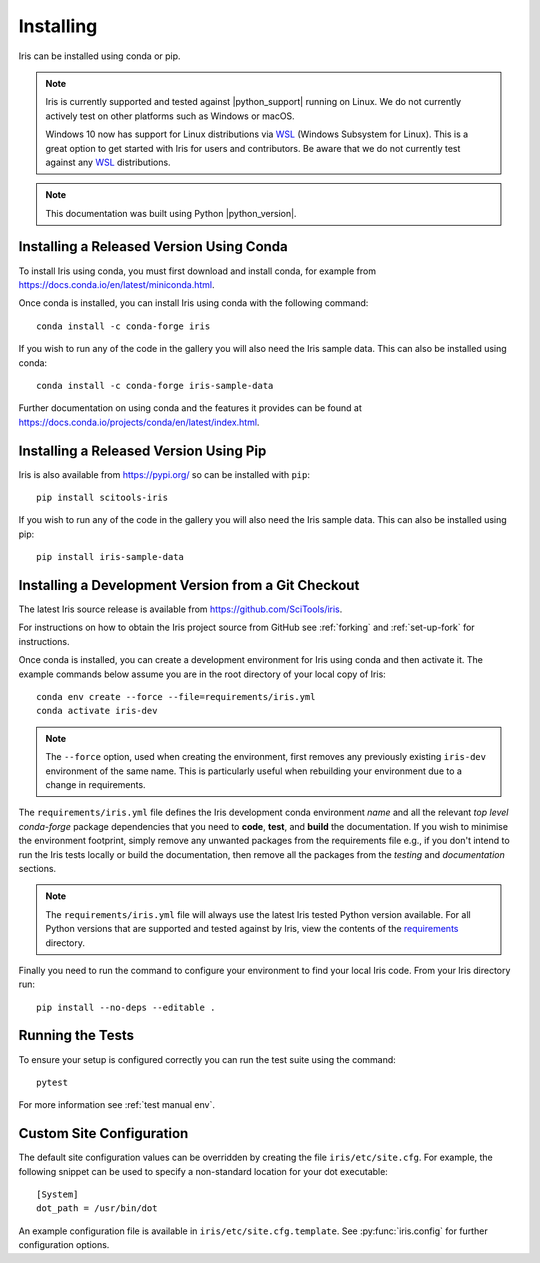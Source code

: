.. _installing_iris:

Installing
==========

Iris can be installed using conda or pip.

.. note:: Iris is currently supported and tested against |python_support|
          running on Linux.  We do not currently actively test on other
          platforms such as Windows or macOS.

          Windows 10 now has support for Linux distributions via WSL_ (Windows
          Subsystem for Linux).  This is a great option to get started with
          Iris for users and contributors.  Be aware that we do not currently
          test against any WSL_ distributions.

.. _WSL: https://learn.microsoft.com/en-us/windows/wsl/install

.. note:: This documentation was built using Python |python_version|.


.. _installing_using_conda:

Installing a Released Version Using Conda
-----------------------------------------

To install Iris using conda, you must first download and install conda,
for example from https://docs.conda.io/en/latest/miniconda.html.

Once conda is installed, you can install Iris using conda with the following
command::

  conda install -c conda-forge iris

If you wish to run any of the code in the gallery you will also
need the Iris sample data. This can also be installed using conda::

  conda install -c conda-forge iris-sample-data

Further documentation on using conda and the features it provides can be found
at https://docs.conda.io/projects/conda/en/latest/index.html.

.. _installing_using_pip:

Installing a Released Version Using Pip
---------------------------------------

Iris is also available from https://pypi.org/ so can be installed with ``pip``::

  pip install scitools-iris

If you wish to run any of the code in the gallery you will also
need the Iris sample data. This can also be installed using pip::

  pip install iris-sample-data

.. _installing_from_source:

Installing a Development Version from a Git Checkout
----------------------------------------------------

The latest Iris source release is available from
https://github.com/SciTools/iris.

For instructions on how to obtain the Iris project source from GitHub see
:ref:`forking` and :ref:`set-up-fork` for instructions.

Once conda is installed, you can create a development environment for Iris
using conda and then activate it.  The example commands below assume you are in
the root directory of your local copy of Iris::

  conda env create --force --file=requirements/iris.yml
  conda activate iris-dev

.. note::

  The ``--force`` option, used when creating the environment, first removes
  any previously existing ``iris-dev`` environment of the same name. This is
  particularly useful when rebuilding your environment due to a change in
  requirements.

The ``requirements/iris.yml`` file defines the Iris development conda
environment *name* and all the relevant *top level* `conda-forge` package
dependencies that you need to **code**, **test**, and **build** the
documentation.  If you wish to minimise the environment footprint, simply
remove any unwanted packages from the requirements file e.g., if you don't
intend to run the Iris tests locally or build the documentation, then remove
all the packages from the `testing` and `documentation` sections.

.. note:: The ``requirements/iris.yml`` file will always use the latest
          Iris tested Python version available.  For all Python versions that
          are supported and tested against by Iris, view the contents of
          the `requirements`_ directory.

.. _requirements: https://github.com/scitools/iris/tree/main/requirements

Finally you need to run the command to configure your environment
to find your local Iris code.  From your Iris directory run::

  pip install --no-deps --editable .


Running the Tests
-----------------

To ensure your setup is configured correctly you can run the test suite using
the command::

    pytest

For more information see :ref:`test manual env`.


Custom Site Configuration
-------------------------

The default site configuration values can be overridden by creating the file
``iris/etc/site.cfg``. For example, the following snippet can be used to
specify a non-standard location for your dot executable::

  [System]
  dot_path = /usr/bin/dot

An example configuration file is available in ``iris/etc/site.cfg.template``.
See :py:func:`iris.config` for further configuration options.
